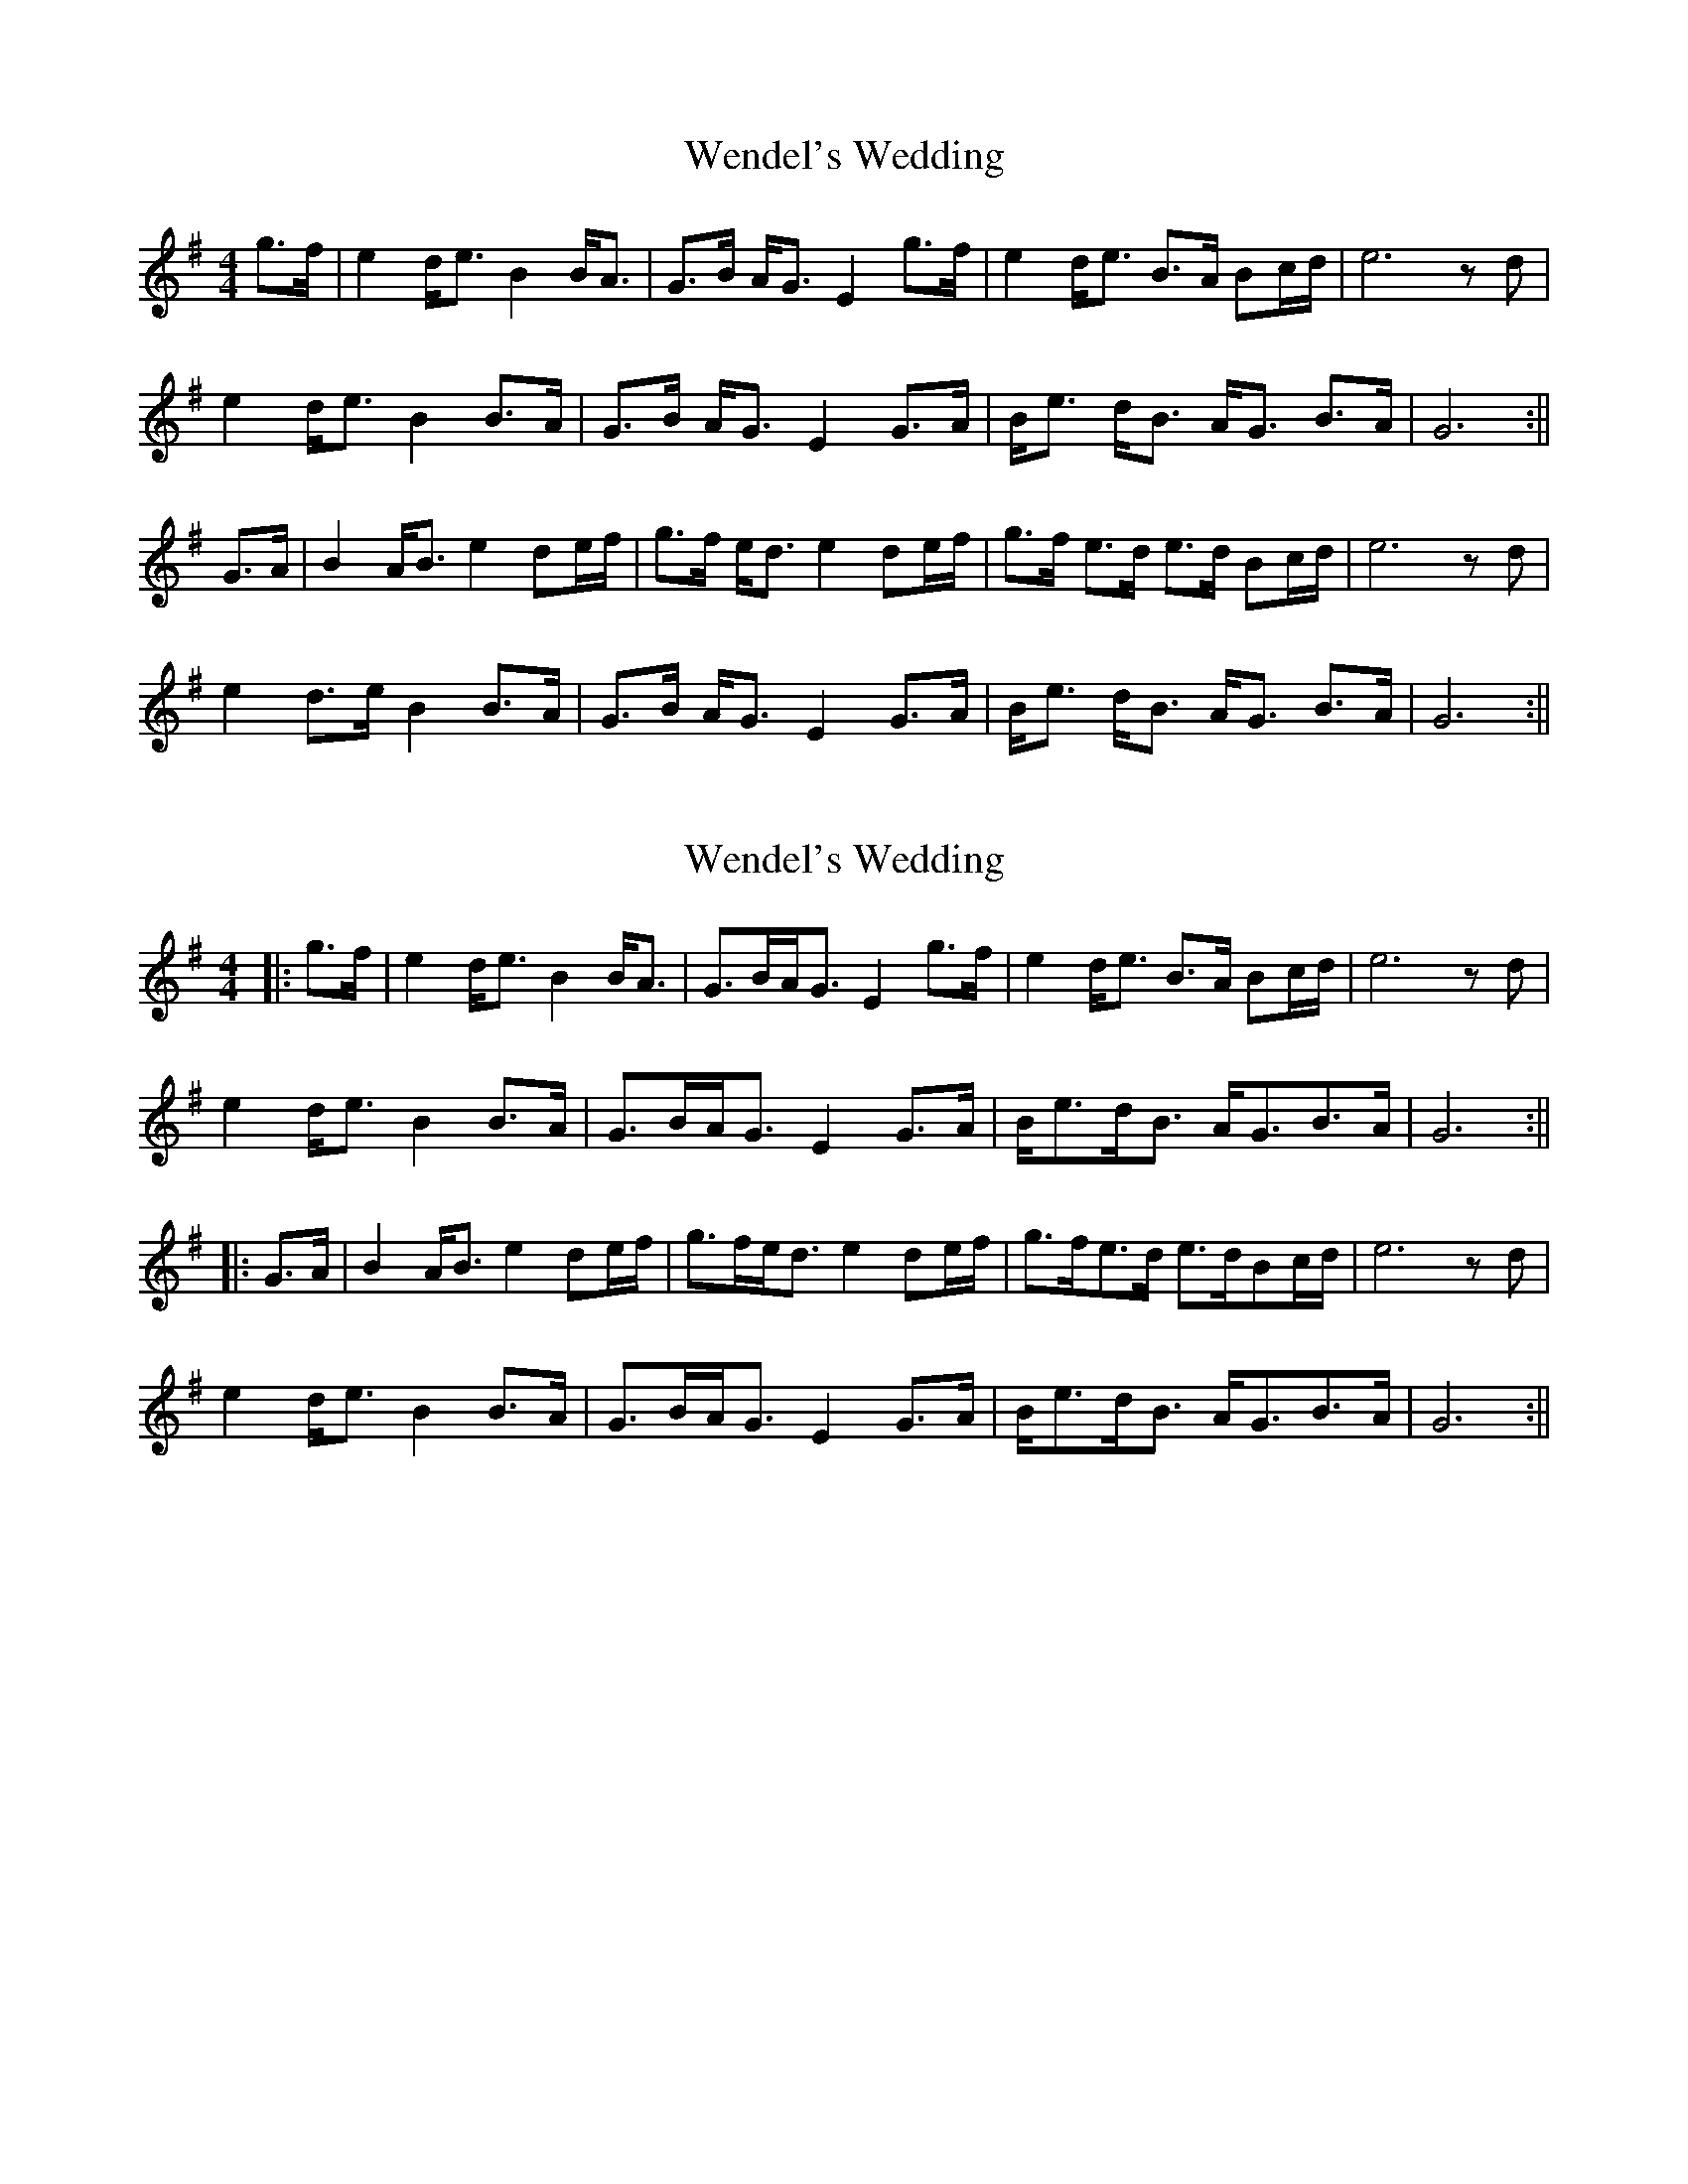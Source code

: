 X: 1
T: Wendel's Wedding
Z: Bill Reeder
S: https://thesession.org/tunes/2812#setting2812
R: strathspey
M: 4/4
L: 1/8
K: Gmaj
g>f|e2 d<e B2 B<A|G>B A<G E2 g>f|e2 d<e B>A Bc/d/|e6 zd|!
e2 d<e B2 B>A|G>B A<G E2 G>A|B<e d<B A<G B>A|G6:||!
G>A|B2 A<B e2 de/f/|g>f e<d e2 de/f/|g>f e>d e>d Bc/d/|e6 zd|!
e2 d>e B2 B>A|G>B A<G E2 G>A|B<e d<B A<G B>A|G6:||
X: 2
T: Wendel's Wedding
Z: JACKB
S: https://thesession.org/tunes/2812#setting30862
R: strathspey
M: 4/4
L: 1/8
K: Gmaj
|:g>f|e2 d<e B2 B<A|G>BA<G E2 g>f|e2 d<e B>A Bc/d/|e6 zd|
e2 d<e B2 B>A|G>BA<G E2 G>A|B<ed<B A<GB>A|G6:||
|:G>A|B2 A<B e2 de/f/|g>fe<d e2 de/f/|g>fe>d e>dBc/d/|e6 zd|
e2 d<e B2 B>A|G>BA<G E2 G>A|B<ed<B A<GB>A|G6:||
